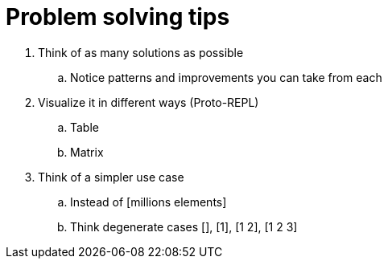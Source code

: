 = Problem solving tips

. Think of as many solutions as possible 
.. Notice patterns and improvements you can take from each

. Visualize it in different ways (Proto-REPL)
.. Table
.. Matrix

. Think of a simpler use case
.. Instead of [millions elements]
.. Think degenerate cases [], [1], [1 2], [1 2 3] 